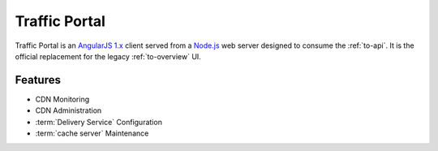 ..
..
.. Licensed under the Apache License, Version 2.0 (the "License");
.. you may not use this file except in compliance with the License.
.. You may obtain a copy of the License at
..
..     http://www.apache.org/licenses/LICENSE-2.0
..
.. Unless required by applicable law or agreed to in writing, software
.. distributed under the License is distributed on an "AS IS" BASIS,
.. WITHOUT WARRANTIES OR CONDITIONS OF ANY KIND, either express or implied.
.. See the License for the specific language governing permissions and
.. limitations under the License.
..

.. _tp-overview:

**************
Traffic Portal
**************
Traffic Portal is an `AngularJS 1.x <https://angularjs.org/>`_ client served from a `Node.js <https://nodejs.org/en/>`_ web server designed to consume the :ref:`to-api`. It is the official replacement for the legacy :ref:`to-overview` UI.

Features
========
- CDN Monitoring
- CDN Administration
- :term:`Delivery Service` Configuration
- :term:`cache server` Maintenance

.. seealso:: See :ref:`usingtrafficportal` for an overview of the Traffic Portal UI.
